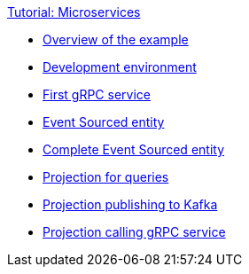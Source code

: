 .xref:index.adoc[Tutorial: Microservices]
* xref:overview.adoc[Overview of the example]
* xref:dev-env.adoc[Development environment]
* xref:grpc-server.adoc[First gRPC service]
* xref:entity.adoc[Event Sourced entity]
* xref:complete-entity.adoc[Complete Event Sourced entity]
* xref:projection-query.adoc[Projection for queries]
* xref:projection-kafka.adoc[Projection publishing to Kafka]
* xref:projection-grpc-client.adoc[Projection calling gRPC service]
